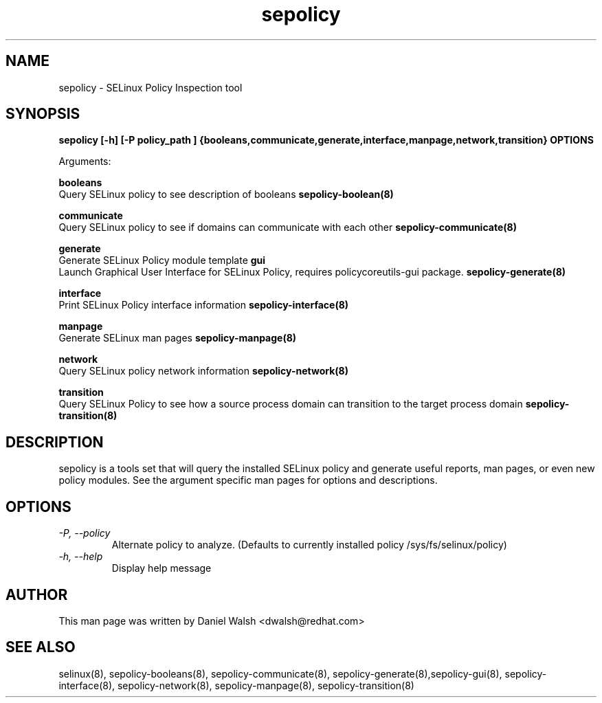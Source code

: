 .TH "sepolicy" "8" "20121005" "" ""
.SH "NAME"
sepolicy \- SELinux Policy Inspection tool

.SH "SYNOPSIS"
.B sepolicy [-h] [-P policy_path ] {booleans,communicate,generate,interface,manpage,network,transition} OPTIONS

.br
Arguments:
.br

.B    booleans
.br
Query SELinux policy to see description of booleans
.B sepolicy-boolean(8)
.br

.B    communicate
.br
Query SELinux policy to see if domains can communicate with each other
.B sepolicy-communicate(8)
.br

.B    generate
.br 
.br
Generate SELinux Policy module template
.B    gui
.br
.br
Launch Graphical User Interface for SELinux Policy, requires policycoreutils-gui package.
.B sepolicy-generate(8)
.br

.B    interface
.br 
.br
Print SELinux Policy interface information
.B sepolicy-interface(8)
.br

.B    manpage
.br
Generate SELinux man pages 
.B sepolicy-manpage(8)
.br

.B    network
.br
Query SELinux policy network information
.B sepolicy-network(8)
.br

.B    transition 
.br
Query SELinux Policy to see how a source process domain can transition to the target process domain
.B sepolicy-transition(8)

.SH "DESCRIPTION"
sepolicy is a tools set that will query the installed SELinux policy and generate useful reports, man pages, or even new policy modules.
See the argument specific man pages for options and descriptions.

.SH "OPTIONS"
.TP
.I                \-P, \-\-policy
Alternate policy to analyze. (Defaults to currently installed policy /sys/fs/selinux/policy)
.TP
.I                \-h, \-\-help       
Display help message

.SH "AUTHOR"
This man page was written by Daniel Walsh <dwalsh@redhat.com>

.SH "SEE ALSO"
selinux(8), sepolicy-booleans(8), sepolicy-communicate(8), sepolicy-generate(8),sepolicy-gui(8), sepolicy-interface(8),  sepolicy-network(8), sepolicy-manpage(8), sepolicy-transition(8)

